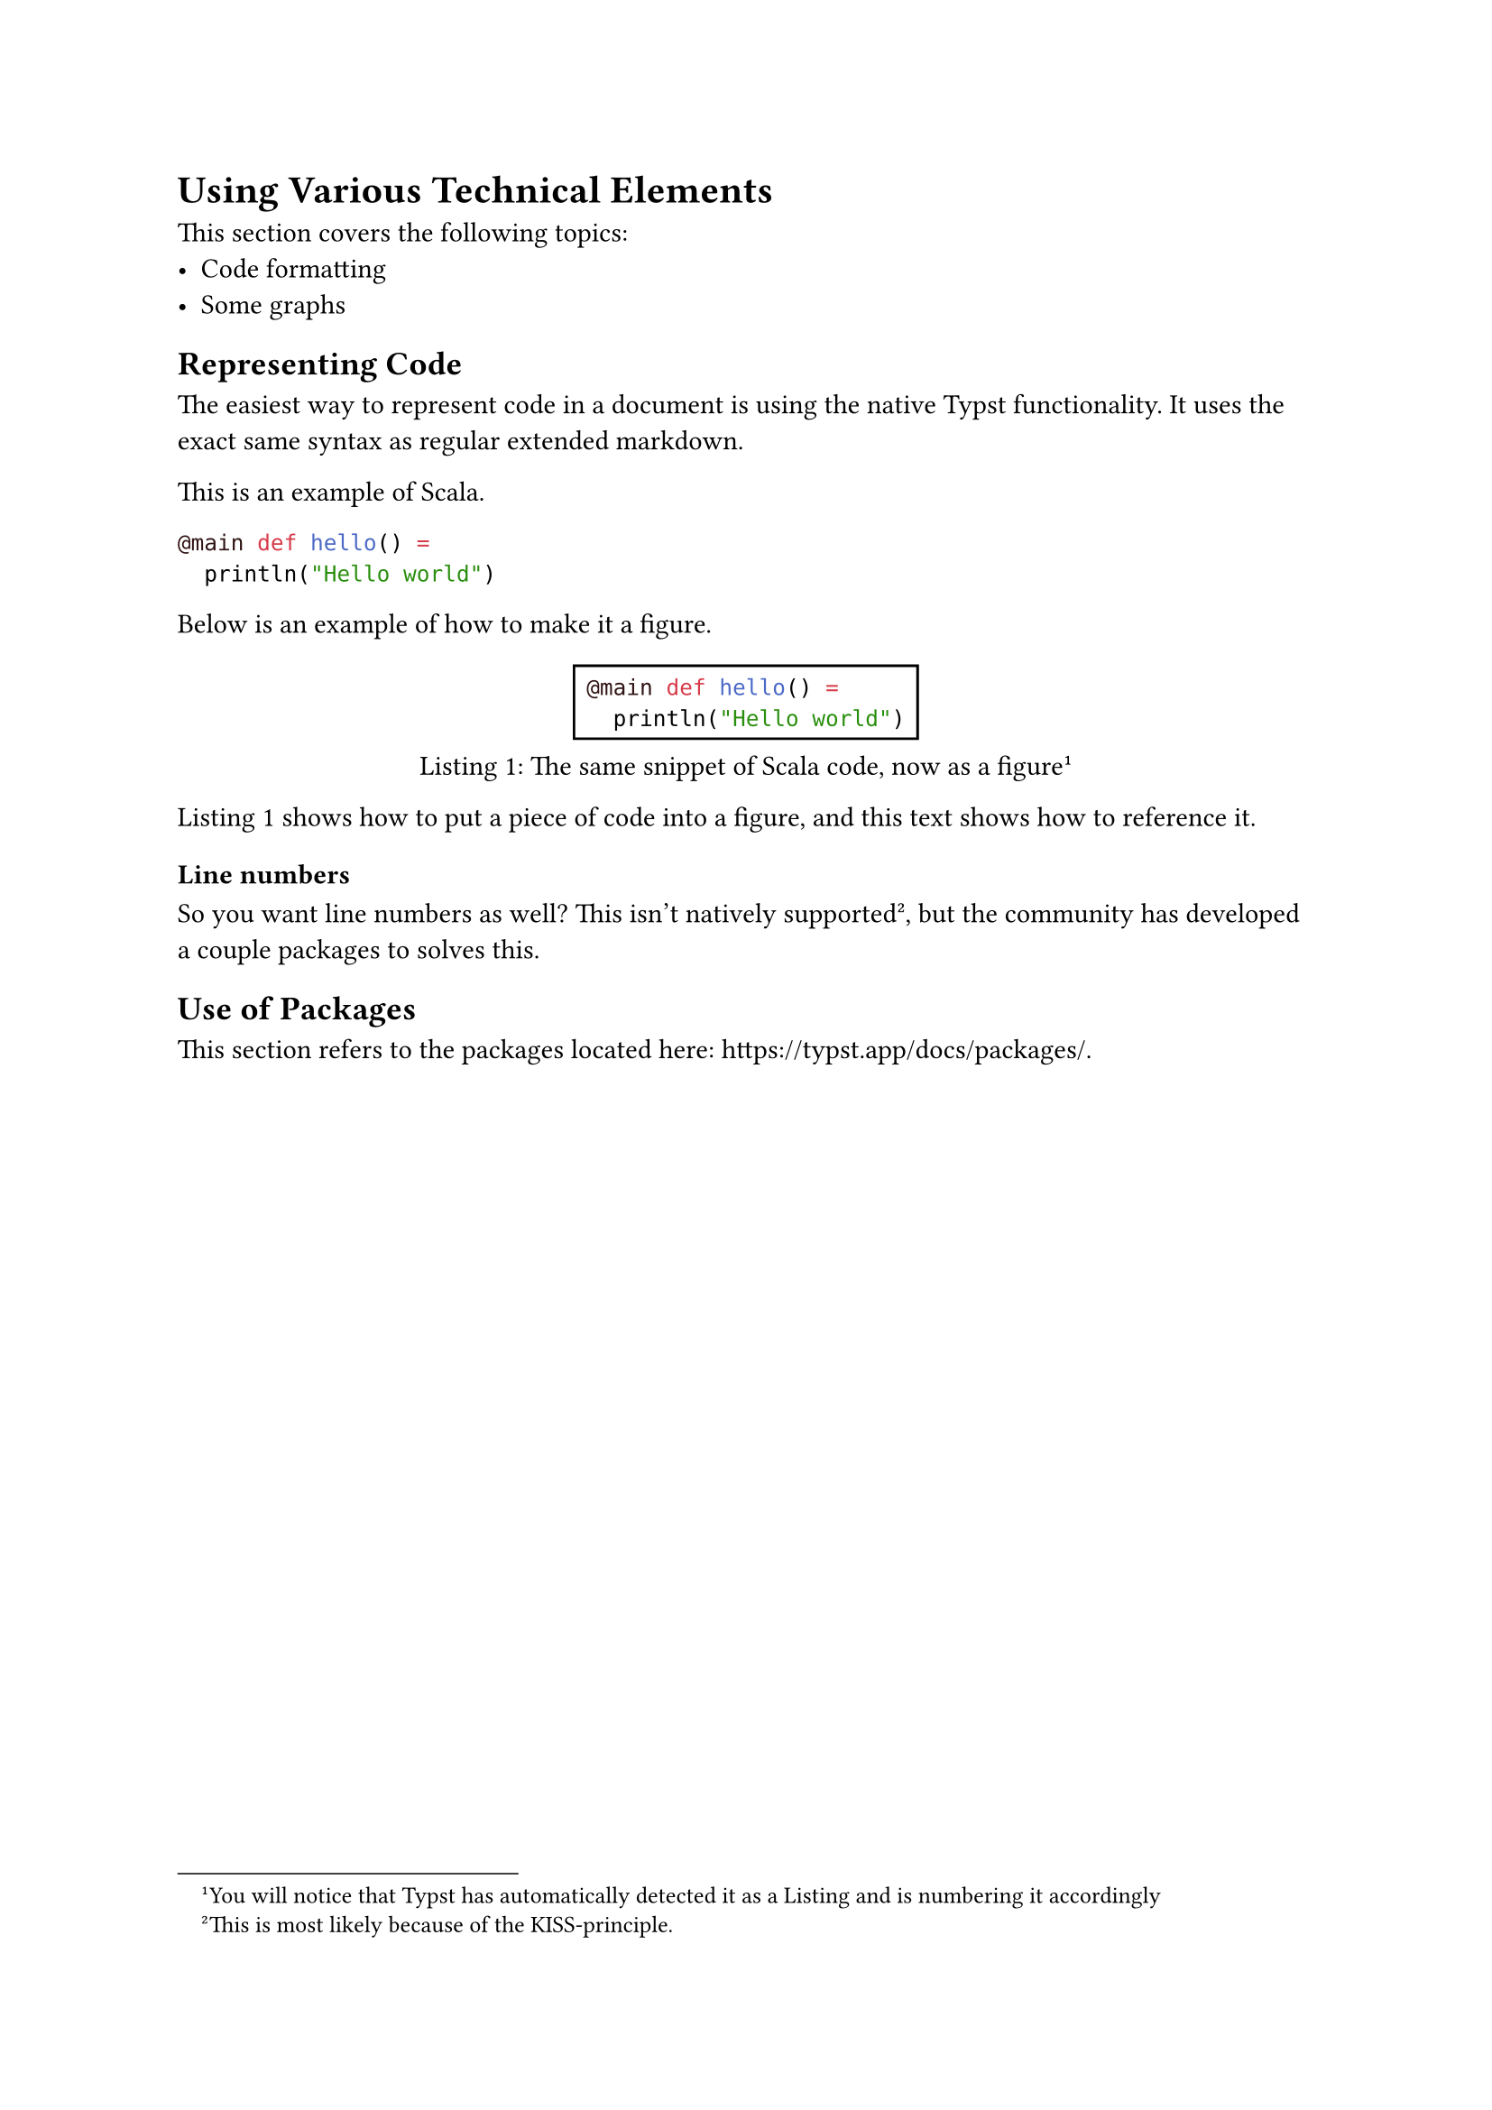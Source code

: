 = Using Various Technical Elements
This section covers the following topics:
 - Code formatting
 - Some graphs

== Representing Code
The easiest way to represent code in a document is using the native Typst functionality. It uses the exact same syntax as regular extended markdown.

This is an example of Scala.
```scala
@main def hello() =
  println("Hello world")
```

Below is an example of how to make it a figure.

#figure(
  rect( // The rectangle is optional.
```scala
@main def hello() =
  println("Hello world")
```),
  caption: [The same snippet of Scala code, now as a figure#footnote([You will notice that Typst has automatically detected it as a Listing and is numbering it accordingly])]
) <code:scala-snippet>


@code:scala-snippet shows how to put a piece of code into a figure, and this text shows how to reference it.

=== Line numbers
So you want line numbers as well? This isn't natively supported#footnote([This is most likely because of the KISS-principle.]), but the community has developed a couple packages to solves this.

// TODO: Write section about using line numbers.

== Use of Packages
This section refers to the packages located here: https://typst.app/docs/packages/.

// TODO: Write short section about packages.